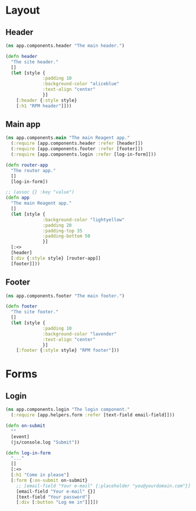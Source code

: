 * Layout

** Header

#+BEGIN_SRC clojure :tangle components/header.cljs :mkdirp yes
  (ns app.components.header "The main header.")

  (defn header
    "The site header."
    []
    (let [style {
                :padding 10
                :background-color "aliceblue"
                :text-align "center"
                }]
      [:header {:style style}
      [:h1 "RPM header"]]))

#+END_SRC

** Main app

#+BEGIN_SRC clojure :tangle components/app.cljs :mkdirp yes
  (ns app.components.main "The main Reagent app."
    (:require [app.components.header :refer [header]])
    (:require [app.components.footer :refer [footer]])
    (:require [app.components.login :refer [log-in-form]]))

  (defn router-app
    "The router app."
    []
    [log-in-form])

  ;; (assoc {} :key "value")
  (defn app
    "The main Reagent app."
    []
    (let [style {
                :background-color "lightyellow"
                :padding 20
                :padding-top 35
                :padding-bottom 50
                }]
    [:<>
    [header]
    [:div {:style style} [router-app]]
    [footer]]))
#+END_SRC

** Footer

#+BEGIN_SRC clojure :tangle components/footer.cljs :mkdirp yes
  (ns app.components.footer "The main footer.")

  (defn footer
    "The site footer."
    []
    (let [style {
                :padding 10
                :background-color "lavender"
                :text-align "center"
                }]
      [:footer {:style style} "RPM footer"]))
#+END_SRC

* Forms
** Login

#+BEGIN_SRC clojure :tangle components/login.cljs :mkdirp yes
  (ns app.components.login "The login component."
    (:require [app.helpers.form :refer [text-field email-field]]))

  (defn on-submit
    ""
    [event]
    (js/console.log "Submit"))

  (defn log-in-form
    "..."
    []
    [:<>
    [:h1 "Come in please"]
    [:form {:on-submit on-submit}
      ;; [email-field "Your e-mail" {:placeholder "you@yourdomain.com"}]
      [email-field "Your e-mail" {}]
      [text-field "Your password"]
      [:div [:button "Log me in"]]]])
#+END_SRC
